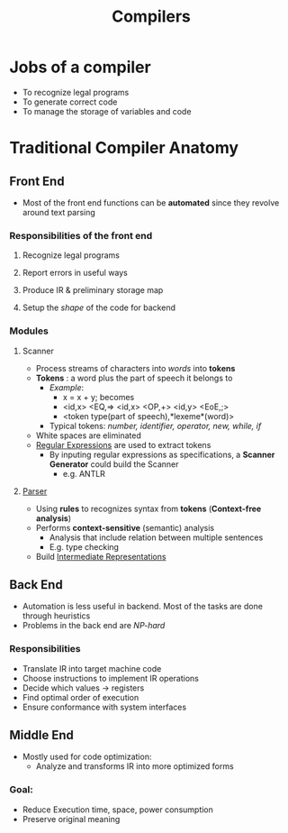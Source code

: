 #+title: Compilers

* Jobs of a compiler
+ To recognize  legal programs
+ To generate correct code
+ To manage the storage of variables and code
*  Traditional Compiler Anatomy
** Front End
- Most of the front end functions can be *automated* since they revolve around text parsing
*** Responsibilities of the front end
**** Recognize legal programs
**** Report errors in useful ways
**** Produce IR & preliminary storage map
**** Setup the /shape/ of the code for backend
*** Modules
**** Scanner
+ Process streams of characters into /words/ into *tokens*
+ *Tokens* : a word plus the part of speech it belongs to
  - /Example/:
    - x = x + y; becomes
    - <id,x> <EQ,=> <id,x> <OP,+> <id,y> <EoE,;>
    - <token type(part of speech),*lexeme*(word)>
  - Typical tokens: /number, identifier, operator, new, while, if/
+ White spaces are eliminated
+ [[file:20210304181955-regular_expressions.org][Regular Expressions]] are used to extract tokens
  - By inputing regular expressions as specifications, a *Scanner Generator* could build the Scanner
    + e.g. ANTLR
**** [[file:20210304193614-parser_compiler.org][Parser]]
- Using *rules* to recognizes syntax from *tokens* (*Context-free analysis*)
- Performs *context-sensitive* (semantic) analysis
  + Analysis that include relation between multiple sentences
  + E.g. type checking
- Build [[file:20210305142947-intermediate_representations.org][Intermediate Representations]]
** Back End
+ Automation is less useful in backend. Most of the tasks are done through heuristics
+ Problems in the back end are /NP-hard/
*** Responsibilities
+ Translate IR into target machine code
+ Choose instructions to implement IR operations
+ Decide which values -> registers
+ Find optimal order of execution
+ Ensure conformance with system interfaces
** Middle End
+ Mostly used for code optimization:
  - Analyze and transforms IR into more optimized forms
*** Goal:
  - Reduce Execution time, space, power consumption
  - Preserve original meaning
